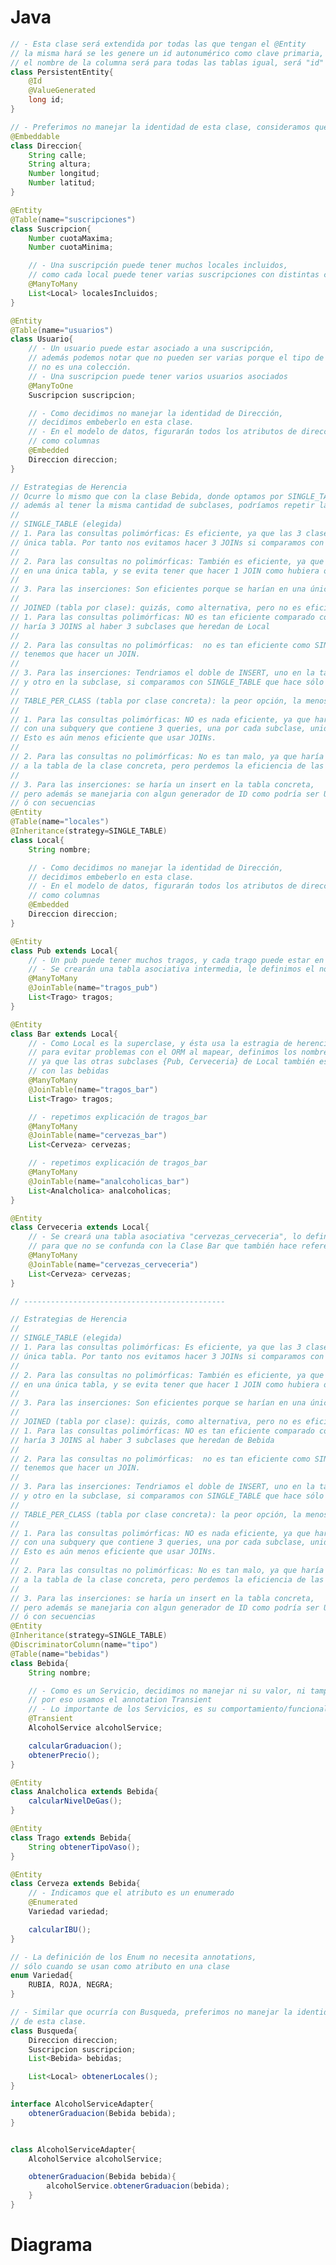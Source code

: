 #+STARTUP: inlineimages
* Java
   #+begin_src java
     // - Esta clase será extendida por todas las que tengan el @Entity
     // la misma hará se les genere un id autonumérico como clave primaria,
     // el nombre de la columna será para todas las tablas igual, será "id"
     class PersistentEntity{
         @Id
         @ValueGenerated
         long id;
     }

     // - Preferimos no manejar la identidad de esta clase, consideramos que es un Value Object
     @Embeddable
     class Direccion{
         String calle;
         String altura;
         Number longitud;
         Number latitud;
     }

     @Entity
     @Table(name="suscripciones")
     class Suscripcion{
         Number cuotaMaxima;
         Number cuotaMinima;

         // - Una suscripción puede tener muchos locales incluidos,
         // como cada local puede tener varias suscripciones con distintas cuotas
         @ManyToMany
         List<Local> localesIncluidos;
     }

     @Entity
     @Table(name="usuarios")
     class Usuario{
         // - Un usuario puede estar asociado a una suscripción,
         // además podemos notar que no pueden ser varias porque el tipo de atributo
         // no es una colección.
         // - Una suscripcion puede tener varios usuarios asociados
         @ManyToOne
         Suscripcion suscripcion;

         // - Como decidimos no manejar la identidad de Dirección,
         // decidimos embeberlo en esta clase.
         // - En el modelo de datos, figurarán todos los atributos de dirección
         // como columnas
         @Embedded
         Direccion direccion;
     }

     // Estrategias de Herencia
     // Ocurre lo mismo que con la clase Bebida, donde optamos por SINGLE_TABLE,
     // además al tener la misma cantidad de subclases, podríamos repetir la explicación,
     //
     // SINGLE_TABLE (elegida)
     // 1. Para las consultas polimórficas: Es eficiente, ya que las 3 clases están en una
     // única tabla. Por tanto nos evitamos hacer 3 JOINs si comparamos con JOINED
     //
     // 2. Para las consultas no polimórficas: También es eficiente, ya que tiene que consultar
     // en una única tabla, y se evita tener que hacer 1 JOIN como hubiera ocurrido con JOINED
     //
     // 3. Para las inserciones: Son eficientes porque se harían en una única tabla
     //
     // JOINED (tabla por clase): quizás, como alternativa, pero no es eficiente
     // 1. Para las consultas polimórficas: NO es tan eficiente comparado con SINGLE_TABLE
     // haría 3 JOINS al haber 3 subclases que heredan de Local
     //
     // 2. Para las consultas no polimórficas:  no es tan eficiente como SINGLE_TABLE,
     // tenemos que hacer un JOIN.
     //
     // 3. Para las inserciones: Tendriamos el doble de INSERT, uno en la tabla de la superclase Local
     // y otro en la subclase, si comparamos con SINGLE_TABLE que hace sólo 1 INSERT
     //
     // TABLE_PER_CLASS (tabla por clase concreta): la peor opción, la menos eficiente
     //
     // 1. Para las consultas polimórficas: NO es nada eficiente, ya que haría un SELECT
     // con una subquery que contiene 3 queries, una por cada subclase, unidas con UNIONs..
     // Esto es aún menos eficiente que usar JOINs.
     //
     // 2. Para las consultas no polimórficas: No es tan malo, ya que haría una query
     // a la tabla de la clase concreta, pero perdemos la eficiencia de las polimorficas
     //
     // 3. Para las inserciones: se haría un insert en la tabla concreta,
     // pero además se manejaria con algun generador de ID como podría ser UUID,
     // ó con secuencias
     @Entity
     @Table(name="locales")
     @Inheritance(strategy=SINGLE_TABLE)
     class Local{
         String nombre;

         // - Como decidimos no manejar la identidad de Dirección,
         // decidimos embeberlo en esta clase.
         // - En el modelo de datos, figurarán todos los atributos de dirección
         // como columnas
         @Embedded
         Direccion direccion;
     }

     @Entity
     class Pub extends Local{
         // - Un pub puede tener muchos tragos, y cada trago puede estar en varios pubs
         // - Se crearán una tabla asociativa intermedia, le definimos el nombre con JoinTable
         @ManyToMany
         @JoinTable(name="tragos_pub")
         List<Trago> tragos;
     }

     @Entity
     class Bar extends Local{
         // - Como Local es la superclase, y ésta usa la estragia de herencia SINGLE_TABLE,
         // para evitar problemas con el ORM al mapear, definimos los nombres de las tablas
         // ya que las otras subclases {Pub, Cerveceria} de Local también están relacionados
         // con las bebidas
         @ManyToMany
         @JoinTable(name="tragos_bar")
         List<Trago> tragos;

         // - repetimos explicación de tragos_bar
         @ManyToMany
         @JoinTable(name="cervezas_bar")
         List<Cerveza> cervezas;

         // - repetimos explicación de tragos_bar
         @ManyToMany
         @JoinTable(name="analcoholicas_bar")
         List<Analcholica> analcoholicas;
     }

     @Entity
     class Cerveceria extends Local{
         // - Se creará una tabla asociativa "cervezas_cerveceria", lo definimos el nombre
         // para que no se confunda con la Clase Bar que también hace referencia a las cervezas
         @ManyToMany
         @JoinTable(name="cervezas_cerveceria")
         List<Cerveza> cervezas;
     }

     // ---------------------------------------------

     // Estrategias de Herencia
     //
     // SINGLE_TABLE (elegida)
     // 1. Para las consultas polimórficas: Es eficiente, ya que las 3 clases están en una
     // única tabla. Por tanto nos evitamos hacer 3 JOINs si comparamos con JOINED
     //
     // 2. Para las consultas no polimórficas: También es eficiente, ya que tiene que consultar
     // en una única tabla, y se evita tener que hacer 1 JOIN como hubiera ocurrido con JOINED
     //
     // 3. Para las inserciones: Son eficientes porque se harían en una única tabla
     //
     // JOINED (tabla por clase): quizás, como alternativa, pero no es eficiente
     // 1. Para las consultas polimórficas: NO es tan eficiente comparado con SINGLE_TABLE
     // haría 3 JOINS al haber 3 subclases que heredan de Bebida
     //
     // 2. Para las consultas no polimórficas:  no es tan eficiente como SINGLE_TABLE,
     // tenemos que hacer un JOIN.
     //
     // 3. Para las inserciones: Tendriamos el doble de INSERT, uno en la tabla de la superclase Bebida
     // y otro en la subclase, si comparamos con SINGLE_TABLE que hace sólo 1 INSERT
     //
     // TABLE_PER_CLASS (tabla por clase concreta): la peor opción, la menos eficiente
     //
     // 1. Para las consultas polimórficas: NO es nada eficiente, ya que haría un SELECT
     // con una subquery que contiene 3 queries, una por cada subclase, unidas con UNIONs..
     // Esto es aún menos eficiente que usar JOINs.
     //
     // 2. Para las consultas no polimórficas: No es tan malo, ya que haría una query
     // a la tabla de la clase concreta, pero perdemos la eficiencia de las polimorficas
     //
     // 3. Para las inserciones: se haría un insert en la tabla concreta,
     // pero además se manejaria con algun generador de ID como podría ser UUID,
     // ó con secuencias
     @Entity
     @Inheritance(strategy=SINGLE_TABLE)
     @DiscriminatorColumn(name="tipo")
     @Table(name="bebidas")
     class Bebida{
         String nombre;

         // - Como es un Servicio, decidimos no manejar ni su valor, ni tampoco su identidad
         // por eso usamos el annotation Transient
         // - Lo importante de los Servicios, es su comportamiento/funcionalidad que aportan
         @Transient
         AlcoholService alcoholService;

         calcularGraduacion();
         obtenerPrecio();
     }

     @Entity
     class Analcholica extends Bebida{
         calcularNivelDeGas();
     }

     @Entity
     class Trago extends Bebida{
         String obtenerTipoVaso();
     }

     @Entity
     class Cerveza extends Bebida{
         // - Indicamos que el atributo es un enumerado
         @Enumerated
         Variedad variedad;

         calcularIBU();
     }

     // - La definición de los Enum no necesita annotations,
     // sólo cuando se usan como atributo en una clase
     enum Variedad{
         RUBIA, ROJA, NEGRA;
     }

     // - Similar que ocurría con Busqueda, preferimos no manejar la identidad ni el valor
     // de esta clase.
     class Busqueda{
         Direccion direccion;
         Suscripcion suscripcion;
         List<Bebida> bebidas;

         List<Local> obtenerLocales();
     }

     interface AlcoholServiceAdapter{
         obtenerGraduacion(Bebida bebida);
     }


     class AlcoholServiceAdapter{
         AlcoholService alcoholService;

         obtenerGraduacion(Bebida bebida){
             alcoholService.obtenerGraduacion(bebida);
         }
     }
   #+end_src
* Diagrama
   #+BEGIN_SRC plantuml :file img/parcial-ginpass.png :exports results
     @startuml
     title Ginpass

     usuarios    }-- suscripciones

     suscripciones   -left-{ suscripciones_locales
     locales         -up-{ suscripciones_locales

     locales   --{ tragos_bar
     locales   --{ cervezas_bar
     locales   --{ cervezas_cerveceria
     locales   --{ analcoholicas_bar
     locales   --{ analcoholicas_pub

     bebidas     -up-{ tragos_bar
     bebidas     -up-{ cervezas_bar
     bebidas     -up-{ cervezas_cerveceria
     bebidas      -up-{ analcoholicas_bar
     bebidas     -up-{ analcoholicas_pub

     @enduml
   #+END_SRC

   #+RESULTS:
   [[file:img/parcial-ginpass.png]]
